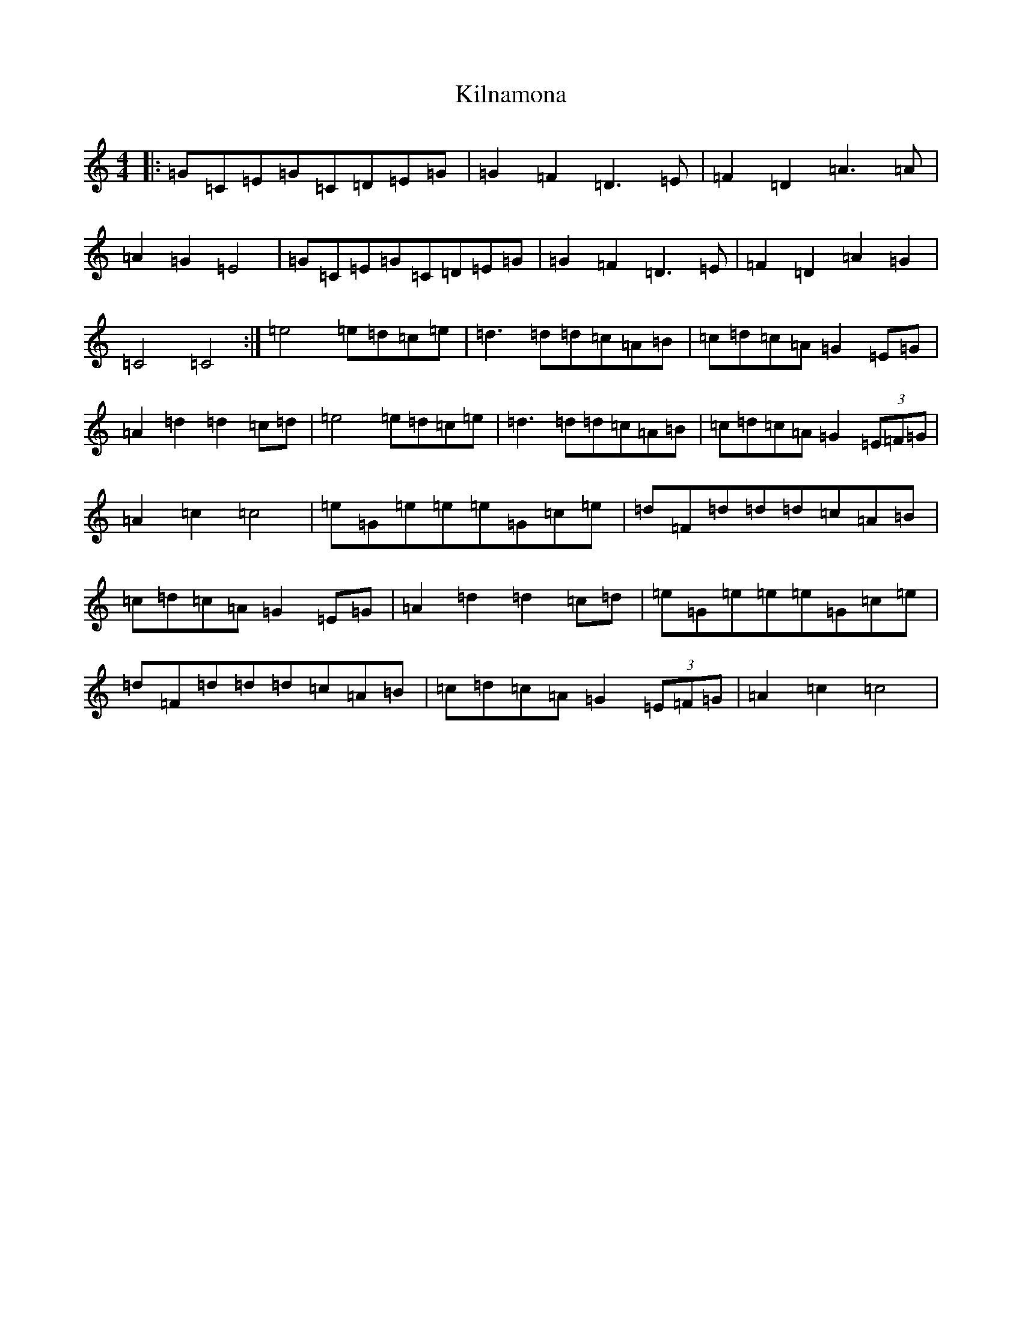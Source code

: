 X: 11469
T: Kilnamona
S: https://thesession.org/tunes/163#setting163
Z: F Major
R: barndance
M: 4/4
L: 1/8
K: C Major
|:=G=C=E=G=C=D=E=G|=G2=F2=D3=E|=F2=D2=A3=A|=A2=G2=E4|=G=C=E=G=C=D=E=G|=G2=F2=D3=E|=F2=D2=A2=G2|=C4=C4:|=e4=e=d=c=e|=d3=d=d=c=A=B|=c=d=c=A=G2=E=G|=A2=d2=d2=c=d|=e4=e=d=c=e|=d3=d=d=c=A=B|=c=d=c=A=G2(3=E=F=G|=A2=c2=c4|=e=G=e=e=e=G=c=e|=d=F=d=d=d=c=A=B|=c=d=c=A=G2=E=G|=A2=d2=d2=c=d|=e=G=e=e=e=G=c=e|=d=F=d=d=d=c=A=B|=c=d=c=A=G2(3=E=F=G|=A2=c2=c4|